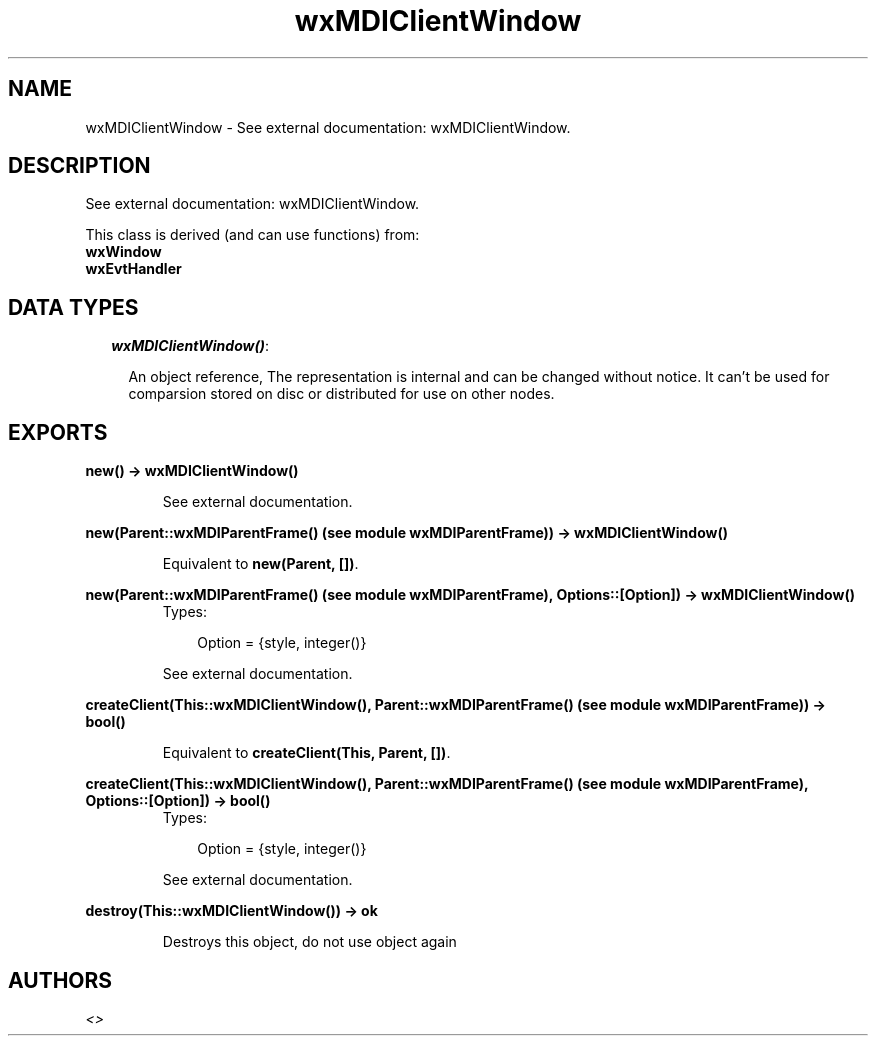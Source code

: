 .TH wxMDIClientWindow 3 "wxErlang 0.99" "" "Erlang Module Definition"
.SH NAME
wxMDIClientWindow \- See external documentation: wxMDIClientWindow.
.SH DESCRIPTION
.LP
See external documentation: wxMDIClientWindow\&.
.LP
This class is derived (and can use functions) from: 
.br
\fBwxWindow\fR\& 
.br
\fBwxEvtHandler\fR\& 
.SH "DATA TYPES"

.RS 2
.TP 2
.B
\fIwxMDIClientWindow()\fR\&:

.RS 2
.LP
An object reference, The representation is internal and can be changed without notice\&. It can\&'t be used for comparsion stored on disc or distributed for use on other nodes\&.
.RE
.RE
.SH EXPORTS
.LP
.B
new() -> wxMDIClientWindow()
.br
.RS
.LP
See external documentation\&.
.RE
.LP
.B
new(Parent::wxMDIParentFrame() (see module wxMDIParentFrame)) -> wxMDIClientWindow()
.br
.RS
.LP
Equivalent to \fBnew(Parent, [])\fR\&\&.
.RE
.LP
.B
new(Parent::wxMDIParentFrame() (see module wxMDIParentFrame), Options::[Option]) -> wxMDIClientWindow()
.br
.RS
.TP 3
Types:

Option = {style, integer()}
.br
.RE
.RS
.LP
See external documentation\&.
.RE
.LP
.B
createClient(This::wxMDIClientWindow(), Parent::wxMDIParentFrame() (see module wxMDIParentFrame)) -> bool()
.br
.RS
.LP
Equivalent to \fBcreateClient(This, Parent, [])\fR\&\&.
.RE
.LP
.B
createClient(This::wxMDIClientWindow(), Parent::wxMDIParentFrame() (see module wxMDIParentFrame), Options::[Option]) -> bool()
.br
.RS
.TP 3
Types:

Option = {style, integer()}
.br
.RE
.RS
.LP
See external documentation\&.
.RE
.LP
.B
destroy(This::wxMDIClientWindow()) -> ok
.br
.RS
.LP
Destroys this object, do not use object again
.RE
.SH AUTHORS
.LP

.I
<>